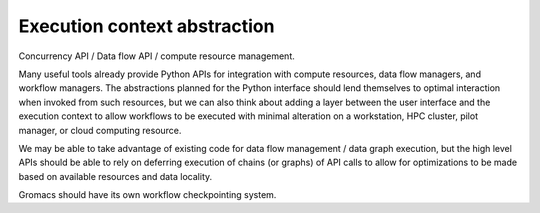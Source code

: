=============================
Execution context abstraction
=============================

Concurrency API / Data flow API / compute resource management.

Many useful tools already provide Python APIs for integration with compute
resources, data flow managers, and workflow managers. The abstractions planned
for the Python interface should lend themselves to optimal interaction when
invoked from such resources, but we can also think about adding a layer between
the user interface and the execution context to allow workflows to be executed
with minimal alteration on a workstation, HPC cluster, pilot manager, or cloud
computing resource.

We may be able to take advantage of existing code for data flow management /
data graph execution, but the high level APIs should be able to rely on deferring
execution of chains (or graphs) of API calls to allow for optimizations to be
made based on available resources and data locality.

Gromacs should have its own workflow checkpointing system.
